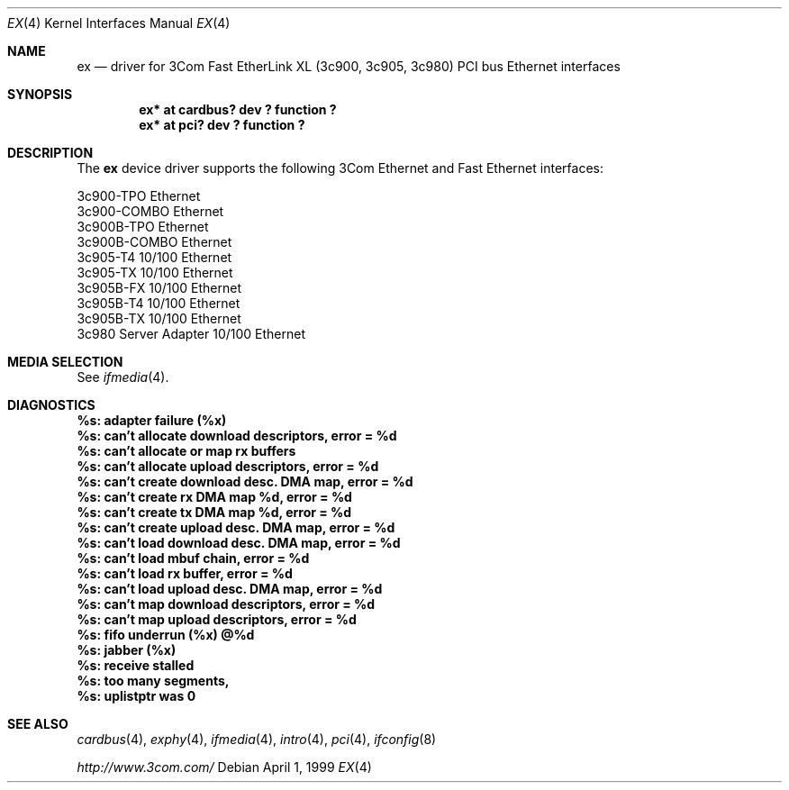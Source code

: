 .\"	$NetBSD: ex.4,v 1.4 1999/12/15 22:07:31 abs Exp $
.\"
.\" Copyright (c) 1999 The NetBSD Foundation, Inc.
.\" All rights reserved.
.\"
.Dd April 1, 1999
.Dt EX 4
.Os
.Sh NAME
.Nm ex
.Nd driver for
.Tn 3Com
Fast EtherLink XL (3c900, 3c905, 3c980)
.Tn PCI
bus
.Tn Ethernet
interfaces
.Sh SYNOPSIS
.Cd "ex* at cardbus? dev ? function ?"
.Cd "ex* at pci? dev ? function ?"
.Sh DESCRIPTION
The
.Nm
device driver supports the following 3Com
.Tn Ethernet
and
.Tn Fast Ethernet
interfaces:
.Pp
.Bl -item -compact
.It
3c900-TPO Ethernet
.It
3c900-COMBO Ethernet
.It
3c900B-TPO Ethernet
.It
3c900B-COMBO Ethernet
.It
3c905-T4 10/100 Ethernet
.It
3c905-TX 10/100 Ethernet
.It
3c905B-FX 10/100 Ethernet
.It
3c905B-T4 10/100 Ethernet
.It
3c905B-TX 10/100 Ethernet
.It
3c980 Server Adapter 10/100 Ethernet
.El
.Sh MEDIA SELECTION
See
.Xr ifmedia 4 .
.Sh DIAGNOSTICS
.Bl -diag
.It "%s: adapter failure (%x)"
.It "%s: can't allocate download descriptors, error = %d"
.It "%s: can't allocate or map rx buffers"
.It "%s: can't allocate upload descriptors, error = %d"
.It "%s: can't create download desc. DMA map, error = %d"
.It "%s: can't create rx DMA map %d, error = %d"
.It "%s: can't create tx DMA map %d, error = %d"
.It "%s: can't create upload desc. DMA map, error = %d"
.It "%s: can't load download desc. DMA map, error = %d"
.It "%s: can't load mbuf chain, error = %d"
.It "%s: can't load rx buffer, error = %d"
.It "%s: can't load upload desc. DMA map, error = %d"
.It "%s: can't map download descriptors, error = %d"
.It "%s: can't map upload descriptors, error = %d"
.It "%s: fifo underrun (%x) @%d"
.It "%s: jabber (%x)"
.It "%s: receive stalled"
.It "%s: too many segments, "
.It "%s: uplistptr was 0"
.El
.Sh SEE ALSO
.Xr cardbus 4 ,
.Xr exphy 4 ,
.Xr ifmedia 4 ,
.Xr intro 4 ,
.Xr pci 4 ,
.Xr ifconfig 8
.Pp
.Pa http://www.3com.com/
